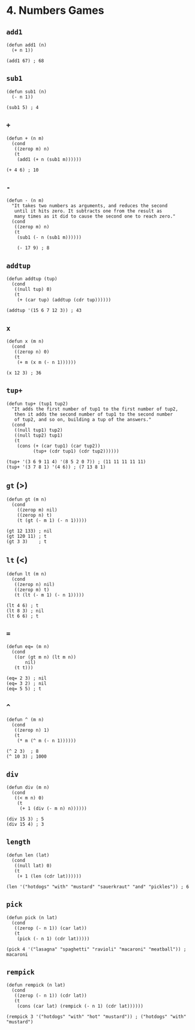 * 4. Numbers Games
** ~add1~
#+begin_src elisp
(defun add1 (n)
  (+ n 1))

(add1 67) ; 68
#+end_src

** ~sub1~
#+begin_src elisp
(defun sub1 (n)
  (- n 1))

(sub1 5) ; 4
#+end_src

** ~+~
#+begin_src elisp
(defun + (n m)
  (cond
   ((zerop m) n)
   (t
    (add1 (+ n (sub1 m))))))

(+ 4 6) ; 10
#+end_src

** ~-~
#+begin_src elisp
(defun - (n m)
  "It takes two numbers as arguments, and reduces the second
   until it hits zero. It subtracts one from the result as
   many times as it did to cause the second one to reach zero."
  (cond
   ((zerop m) n)
   (t
    (sub1 (- n (sub1 m))))))

    (- 17 9) ; 8
    #+end_src

** ~addtup~
#+begin_src elisp
(defun addtup (tup)
  (cond
   ((null tup) 0)
   (t
    (+ (car tup) (addtup (cdr tup))))))

(addtup '(15 6 7 12 3)) ; 43
#+end_src

** ~x~
#+begin_src elisp
(defun x (m n)
  (cond
   ((zerop n) 0)
   (t
    (+ m (x m (- n 1))))))

(x 12 3) ; 36
#+end_src

** ~tup+~
#+begin_src elisp
(defun tup+ (tup1 tup2)
  "It adds the first number of tup1 to the first number of tup2,
   then it adds the second number of tup1 to the second number
   of tup2, and so on, building a tup of the answers."
  (cond
   ((null tup1) tup2)
   ((null tup2) tup1)
   (t
    (cons (+ (car tup1) (car tup2))
          (tup+ (cdr tup1) (cdr tup2))))))

(tup+ '(3 6 9 11 4) '(8 5 2 0 7)) ; (11 11 11 11 11)
(tup+ '(3 7 8 1) '(4 6)) ; (7 13 8 1)
#+end_src

** ~gt~ (>)
#+begin_src elisp
(defun gt (m n)
  (cond
    ((zerop m) nil)
    ((zerop n) t)
    (t (gt (- m 1) (- n 1)))))

(gt 12 133) ; nil
(gt 120 11) ; t
(gt 3 3)    ; t
#+end_src

** ~lt~ (<)
#+begin_src elisp
(defun lt (m n)
  (cond
   ((zerop n) nil)
   ((zerop m) t)
   (t (lt (- m 1) (- n 1)))))

(lt 4 6) ; t
(lt 8 3) ; nil
(lt 6 6) ; t
#+end_src

** ~=~
#+begin_src elisp
(defun eq= (m n)
  (cond
   ((or (gt m n) (lt m n))
       nil)
   (t t)))

(eq= 2 3) ; nil
(eq= 3 2) ; nil
(eq= 5 5) ; t
#+end_src

** ~^~
#+begin_src elisp
(defun ^ (m n)
  (cond
   ((zerop n) 1)
   (t
    (* m (^ m (- n 1))))))

(^ 2 3)  ; 8
(^ 10 3) ; 1000
#+end_src

** ~div~
#+begin_src elisp
(defun div (m n)
  (cond
   ((< m n) 0)
    (t
     (+ 1 (div (- m n) n))))))

(div 15 3) ; 5
(div 15 4) ; 3
#+end_src

** ~length~
#+begin_src elisp
(defun len (lat)
  (cond
   ((null lat) 0)
   (t
    (+ 1 (len (cdr lat))))))

(len '("hotdogs" "with" "mustard" "sauerkraut" "and" "pickles")) ; 6
#+end_src

** ~pick~
#+begin_src elisp
(defun pick (n lat)
  (cond
   ((zerop (- n 1)) (car lat))
   (t
    (pick (- n 1) (cdr lat)))))

(pick 4 '("lasagna" "spaghetti" "ravioli" "macaroni" "meatball")) ; macaroni
#+end_src

** ~rempick~
#+begin_src elisp
(defun rempick (n lat)
  (cond
   ((zerop (- n 1)) (cdr lat))
   (t
    (cons (car lat) (rempick (- n 1) (cdr lat))))))

(rempick 3 '("hotdogs" "with" "hot" "mustard")) ; ("hotdogs" "with" "mustard")
#+end_src
